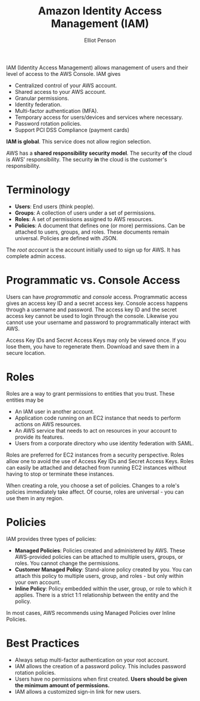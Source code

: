 #+TITLE: Amazon Identity Access Management (IAM)
#+AUTHOR: Elliot Penson

IAM (Identity Access Management) allows management of users and their level of
access to the AWS Console. IAM gives

- Centralized control of your AWS account.
- Shared access to your AWS account.
- Granular permissions.
- Identity federation.
- Multi-factor authentication (MFA).
- Temporary access for users/devices and services where necessary.
- Password rotation policies.
- Support PCI DSS Compliance (payment cards)

*IAM is global*. This service does not allow region selection.

AWS has a *shared responsibility security model*. The security *of* the cloud is
AWS' responsibility. The security *in* the cloud is the customer's
responsibility.

* Terminology
  
  - *Users*: End users (think people).
  - *Groups*: A collection of users under a set of permissions.
  - *Roles*: A set of permissions assigned to AWS resources.
  - *Policies*: A document that defines one (or more) permissions. Can be attached
    to users, groups, and roles. These documents remain universal. Policies are
    defined with JSON.

  The /root account/ is the account initially used to sign up for AWS. It has
  complete admin access.

* Programmatic vs. Console Access 

  Users can have /programmatic/ and /console/ access. Programmatic access gives
  an access key ID and a secret access key. Console access happens through a
  username and password. The access key ID and the secret access key cannot be
  used to login through the console. Likewise you cannot use your username and
  password to programmatically interact with AWS.

  Access Key IDs and Secret Access Keys may only be viewed once. If you lose
  them, you have to regenerate them. Download and save them in a secure
  location.

* Roles

  Roles are a way to grant permissions to entities that you trust. These
  entities may be

  - An IAM user in another account.
  - Application code running on an EC2 instance that needs to perform actions on
    AWS resources.
  - An AWS service that needs to act on resources in your account to provide its
    features.
  - Users from a corporate directory who use identity federation with SAML.

  Roles are preferred for EC2 instances from a security perspective. Roles allow
  one to avoid the use of Access Key IDs and Secret Access Keys. Roles can
  easily be attached and detached from running EC2 instances without having to
  stop or terminate these instances.

  When creating a role, you choose a set of policies. Changes to a role's
  policies immediately take affect. Of course, roles are universal - you can use
  them in any region.

* Policies

  IAM provides three types of policies:
  
  - *Managed Policies*: Policies created and administered by AWS. These
    AWS-provided policies can be attached to multiple users, groups, or
    roles. You cannot change the permissions.
  - *Customer Managed Policy*: Stand-alone policy created by you. You can attach
    this policy to multiple users, group, and roles - but only within your own
    account.
  - *Inline Policy*: Policy embedded within the user, group, or role to which it
    applies. There is a strict 1:1 relationship between the entity and the
    policy.

  In most cases, AWS recommends using Managed Policies over Inline Policies.

* Best Practices

  - Always setup multi-factor authentication on your root account.
  - IAM allows the creation of a password policy. This includes password
    rotation policies.
  - Users have no permissions when first created. *Users should be given the
    minimum amount of permissions.*
  - IAM allows a customized sign-in link for new users.
